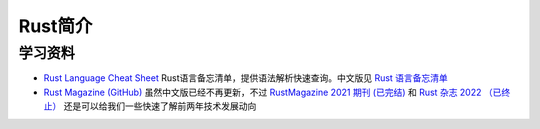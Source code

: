 .. _intro_rust:

=================
Rust简介
=================

学习资料
============

- `Rust Language Cheat Sheet <https://cheats.rs/>`_ Rust语言备忘清单，提供语法解析快速查询。中文版见 `Rust 语言备忘清单 <https://cheats.rs.kingfree.moe/>`_
- `Rust Magazine (GitHub) <https://github.com/RustMagazine>`_ 虽然中文版已经不再更新，不过 `RustMagazine 2021 期刊 (已完结) <https://github.com/RustMagazine/rust_magazine_2021>`_ 和 `Rust 杂志 2022 （已终止） <https://github.com/RustMagazine/rust_magazine_2022>`_ 还是可以给我们一些快速了解前两年技术发展动向
